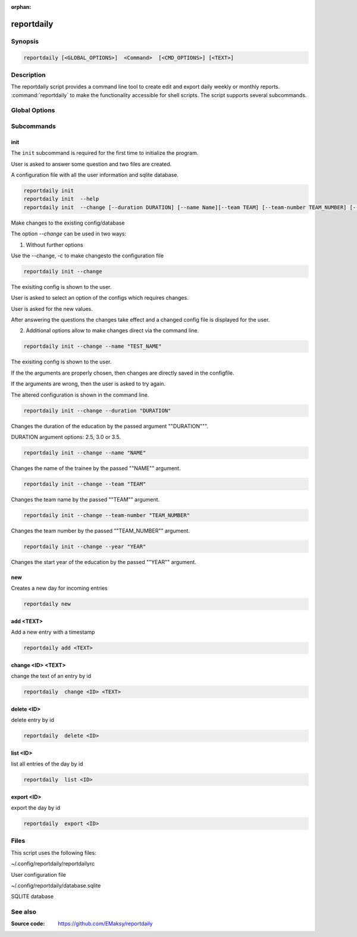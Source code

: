 :orphan:

reportdaily 
===========

Synopsis
--------

.. _invocation:

.. code:: bash

   reportdaily [<GLOBAL_OPTIONS>]  <Command>  [<CMD_OPTIONS>] [<TEXT>]


Description
-----------

The reportdaily script provides a command line tool to create edit and export daily weekly or monthly reports.
:command:`reportdaily` to make the functionality accessible for shell
scripts. The script supports several subcommands.


Global Options
--------------

.. program:: reportdaily

.. option:: -h, --help

   Display usage summary.

.. option:: -v

   Increase verbosity (can be repeated).

.. option:: --version

   Display the software version.



Subcommands
-----------

.. HINT: Sort the subcommands alphabetically

init
~~~~

The ``init`` subcommand is required for the first time to initialize the program.

User is asked to answer some question and two files are created.

A configuration file with all the user information and sqlite database.


.. code-block:: bash 

   reportdaily init
   reportdaily init  --help
   reportdaily init  --change [--duration DURATION] [--name Name][--team TEAM] [--team-number TEAM_NUMBER] [--year YEAR]

.. option:: --change, -c

Make changes to the existing config/database

The option `--change` can be used in two ways:

1. Without further options

Use the --change, -c to make changesto the configuration file
   
 

.. code-block:: bash
   

    reportdaily init --change
   
The exisiting config is shown to the user.

User is asked to select an option of the configs which requires changes.

User is asked for the new values.

After answering the questions the changes take effect and a changed config file is displayed for the user.


2. Additional options allow to make changes direct via the command line.
   
 

.. code-block:: bash
   
   reportdaily init --change --name "TEST_NAME"

The exisiting config is shown to the user. 

If the the arguments are properly chosen, then changes are directly saved in the configfile.

If the arguments are wrong, then the user is asked to try again. 

The altered configuration is shown in the command line.


.. option:: --duration=DURATION, -d=DURATION



.. code-block:: bash
   
   reportdaily init --change --duration "DURATION"

Changes the duration of the education by the passed argument  ""DURATION""".

DURATION argument options: 2.5, 3.0 or 3.5.

.. option:: --name=NAME, -n=NAME

.. code-block:: bash

   reportdaily init --change --name "NAME"

Changes the name of the trainee  by the passed ""NAME"" argument.


.. option:: --team=TEAM, -t=TEAM




.. code-block:: bash
   
   reportdaily init --change --team "TEAM"

Changes the team name by the passed ""TEAM"" argument.

.. option:: --team-number=TEAM_NUMBER, -tn=TEAM_NUMBER

.. code-block:: bash
   
   reportdaily init --change --team-number "TEAM_NUMBER"



Changes the team number by the passed ""TEAM_NUMBER"" argument.


.. option:: --year=YEAR, -y="YEAR"

 

.. code-block:: bash
   
   reportdaily init --change --year "YEAR"

Changes the start year of the education  by the passed ""YEAR"" argument.


new
~~~

Creates a new day for incoming entries

.. code:: bash

   reportdaily new


add <TEXT>
~~~~~~~~~~

Add a new entry with a timestamp

.. code:: bash

   reportdaily add <TEXT>


change <ID> <TEXT>
~~~~~~~~~~~~~~~~~~

change the text of an  entry by id 

.. code:: bash

   reportdaily  change <ID> <TEXT>

delete <ID> 
~~~~~~~~~~~

delete entry  by id

.. code:: bash

   reportdaily  delete <ID> 

list <ID> 
~~~~~~~~~

list all entries of the day by id

.. code:: bash

   reportdaily  list <ID> 


export <ID>
~~~~~~~~~~~
export the day by id

.. code:: bash

   reportdaily  export <ID> 


Files 
----- 

This script uses the following files:

~/.config/reportdaily/reportdailyrc

User configuration file

~/.config/reportdaily/database.sqlite

SQLITE database



See also
--------

:Source code:   https://github.com/EMaksy/reportdaily


